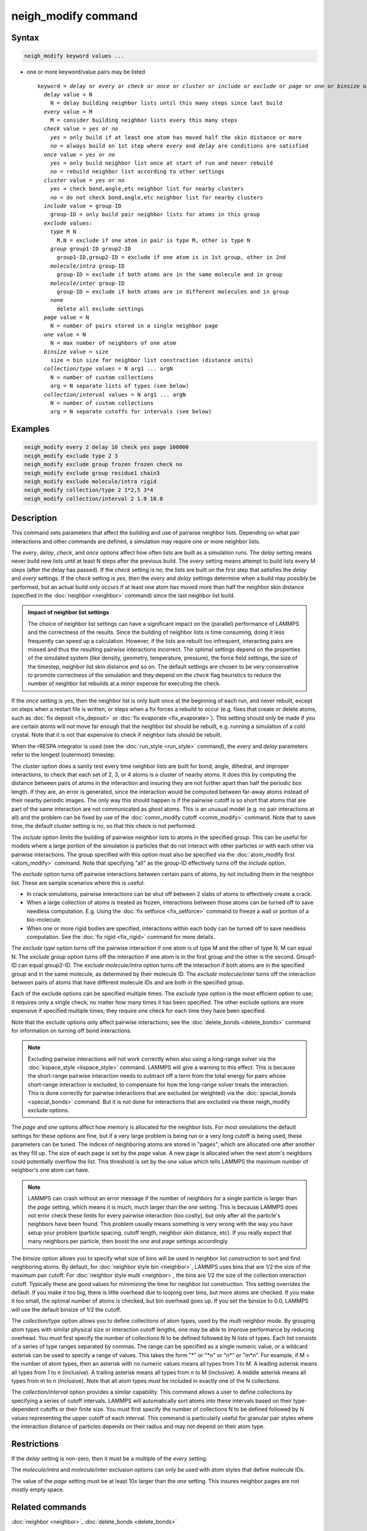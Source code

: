 .. index:: neigh_modify

neigh_modify command
====================

Syntax
""""""

.. code-block:: LAMMPS

   neigh_modify keyword values ...

* one or more keyword/value pairs may be listed

  .. parsed-literal::

     keyword = *delay* or *every* or *check* or *once* or *cluster* or *include* or *exclude* or *page* or *one* or *binsize* or *collection/type* or *collection/interval*
       *delay* value = N
         N = delay building neighbor lists until this many steps since last build
       *every* value = M
         M = consider building neighbor lists every this many steps
       *check* value = *yes* or *no*
         *yes* = only build if at least one atom has moved half the skin distance or more
         *no* = always build on 1st step where *every* and *delay* are conditions are satisfied
       *once* value = *yes* or *no*
         *yes* = only build neighbor list once at start of run and never rebuild
         *no* = rebuild neighbor list according to other settings
       *cluster* value = *yes* or *no*
         *yes* = check bond,angle,etc neighbor list for nearby clusters
         *no* = do not check bond,angle,etc neighbor list for nearby clusters
       *include* value = group-ID
         group-ID = only build pair neighbor lists for atoms in this group
       *exclude* values:
         *type* M N
           M,N = exclude if one atom in pair is type M, other is type N
         *group* group1-ID group2-ID
           group1-ID,group2-ID = exclude if one atom is in 1st group, other in 2nd
         *molecule/intra* group-ID
           group-ID = exclude if both atoms are in the same molecule and in group
         *molecule/inter* group-ID
           group-ID = exclude if both atoms are in different molecules and in group
         *none*
           delete all exclude settings
       *page* value = N
         N = number of pairs stored in a single neighbor page
       *one* value = N
         N = max number of neighbors of one atom
       *binsize* value = size
         size = bin size for neighbor list construction (distance units)
       *collection/type* values = N arg1 ... argN
         N = number of custom collections
         arg = N separate lists of types (see below)
       *collection/interval* values = N arg1 ... argN
         N = number of custom collections
         arg = N separate cutoffs for intervals (see below)

Examples
""""""""

.. code-block:: LAMMPS

   neigh_modify every 2 delay 10 check yes page 100000
   neigh_modify exclude type 2 3
   neigh_modify exclude group frozen frozen check no
   neigh_modify exclude group residue1 chain3
   neigh_modify exclude molecule/intra rigid
   neigh_modify collection/type 2 1*2,5 3*4
   neigh_modify collection/interval 2 1.0 10.0

Description
"""""""""""

This command sets parameters that affect the building and use of
pairwise neighbor lists.  Depending on what pair interactions and other
commands are defined, a simulation may require one or more neighbor
lists.

The *every*, *delay*, *check*, and *once* options affect how often lists
are built as a simulation runs.  The *delay* setting means never build
new lists until at least N steps after the previous build.  The *every*
setting means attempt to build lists every M steps (after the delay has
passed).  If the *check* setting is *no*, the lists are built on the
first step that satisfies the *delay* and *every* settings.  If the
*check* setting is *yes*, then the *every* and *delay* settings
determine when a build may possibly be performed, but an actual build
only occurs if at least one atom has moved more than half the neighbor
skin distance (specified in the :doc:`neighbor <neighbor>` command)
since the last neighbor list build.

.. admonition:: Impact of neighbor list settings
   :class: note

   The choice of neighbor list settings can have a significant impact on
   the (parallel) performance of LAMMPS and the correctness of the
   results.  Since the building of neighbor lists is time consuming,
   doing it less frequently can speed up a calculation.  However, if the
   lists are rebuilt too infrequent, interacting pairs are missed and
   thus the resulting pairwise interactions incorrect.  The optimal
   settings depend on the properties of the simulated system (like
   density, geometry, temperature, pressure), the force field settings,
   the size of the timestep, neighbor list skin distance and so on.  The
   default settings are chosen to be very conservative to promote
   correctness of the simulation and they depend on the *check* flag
   heuristics to reduce the number of neighbor list rebuilds at a minor
   expense for executing the check.

If the *once* setting is yes, then the neighbor list is only built once
at the beginning of each run, and never rebuilt, except on steps when a
restart file is written, or steps when a fix forces a rebuild to occur
(e.g. fixes that create or delete atoms, such as :doc:`fix deposit
<fix_deposit>` or :doc:`fix evaporate <fix_evaporate>`).  This setting
should only be made if you are certain atoms will not move far enough
that the neighbor list should be rebuilt, e.g. running a simulation of a
cold crystal.  Note that it is not that expensive to check if neighbor
lists should be rebuilt.

When the rRESPA integrator is used (see the :doc:`run_style <run_style>`
command), the *every* and *delay* parameters refer to the longest
(outermost) timestep.

The *cluster* option does a sanity test every time neighbor lists are
built for bond, angle, dihedral, and improper interactions, to check
that each set of 2, 3, or 4 atoms is a cluster of nearby atoms.  It
does this by computing the distance between pairs of atoms in the
interaction and insuring they are not further apart than half the
periodic box length.  If they are, an error is generated, since the
interaction would be computed between far-away atoms instead of their
nearby periodic images.  The only way this should happen is if the
pairwise cutoff is so short that atoms that are part of the same
interaction are not communicated as ghost atoms.  This is an unusual
model (e.g. no pair interactions at all) and the problem can be fixed
by use of the :doc:`comm_modify cutoff <comm_modify>` command.  Note
that to save time, the default *cluster* setting is *no*, so that this
check is not performed.

The *include* option limits the building of pairwise neighbor lists to
atoms in the specified group.  This can be useful for models where a
large portion of the simulation is particles that do not interact with
other particles or with each other via pairwise interactions.  The
group specified with this option must also be specified via the
:doc:`atom_modify first <atom_modify>` command.  Note that specifying
"all" as the group-ID effectively turns off the *include* option.

The *exclude* option turns off pairwise interactions between certain
pairs of atoms, by not including them in the neighbor list.  These are
sample scenarios where this is useful:

* In crack simulations, pairwise interactions can be shut off between 2
  slabs of atoms to effectively create a crack.
* When a large collection of atoms is treated as frozen, interactions
  between those atoms can be turned off to save needless
  computation. E.g. Using the :doc:`fix setforce <fix_setforce>` command
  to freeze a wall or portion of a bio-molecule.
* When one or more rigid bodies are specified, interactions within each
  body can be turned off to save needless computation.  See the :doc:`fix rigid <fix_rigid>` command for more details.

The *exclude type* option turns off the pairwise interaction if one
atom is of type M and the other of type N.  M can equal N.  The
*exclude group* option turns off the interaction if one atom is in the
first group and the other is the second.  Group1-ID can equal
group2-ID.  The *exclude molecule/intra* option turns off the
interaction if both atoms are in the specified group and in the same
molecule, as determined by their molecule ID.  The *exclude
molecule/inter* turns off the interaction between pairs of atoms that
have different molecule IDs and are both in the specified group.

Each of the exclude options can be specified multiple times.  The
*exclude type* option is the most efficient option to use; it requires
only a single check, no matter how many times it has been specified.
The other exclude options are more expensive if specified multiple
times; they require one check for each time they have been specified.

Note that the exclude options only affect pairwise interactions; see
the :doc:`delete_bonds <delete_bonds>` command for information on
turning off bond interactions.

.. note::

   Excluding pairwise interactions will not work correctly when
   also using a long-range solver via the
   :doc:`kspace_style <kspace_style>` command.  LAMMPS will give a warning
   to this effect.  This is because the short-range pairwise interaction
   needs to subtract off a term from the total energy for pairs whose
   short-range interaction is excluded, to compensate for how the
   long-range solver treats the interaction.  This is done correctly for
   pairwise interactions that are excluded (or weighted) via the
   :doc:`special_bonds <special_bonds>` command.  But it is not done for
   interactions that are excluded via these neigh_modify exclude options.

The *page* and *one* options affect how memory is allocated for the
neighbor lists.  For most simulations the default settings for these
options are fine, but if a very large problem is being run or a very
long cutoff is being used, these parameters can be tuned.  The indices
of neighboring atoms are stored in "pages", which are allocated one
after another as they fill up.  The size of each page is set by the
*page* value.  A new page is allocated when the next atom's neighbors
could potentially overflow the list.  This threshold is set by the
*one* value which tells LAMMPS the maximum number of neighbor's one
atom can have.

.. note::

   LAMMPS can crash without an error message if the number of
   neighbors for a single particle is larger than the *page* setting,
   which means it is much, much larger than the *one* setting.  This is
   because LAMMPS does not error check these limits for every pairwise
   interaction (too costly), but only after all the particle's neighbors
   have been found.  This problem usually means something is very wrong
   with the way you have setup your problem (particle spacing, cutoff
   length, neighbor skin distance, etc).  If you really expect that many
   neighbors per particle, then boost the *one* and *page* settings
   accordingly.

The *binsize* option allows you to specify what size of bins will be
used in neighbor list construction to sort and find neighboring atoms.
By default, for :doc:`neighbor style bin <neighbor>`, LAMMPS uses bins
that are 1/2 the size of the maximum pair cutoff.  For :doc:`neighbor style multi <neighbor>`,
the bins are 1/2 the size of the collection interaction cutoff.
Typically these are good values for minimizing the time for
neighbor list construction.  This setting overrides the default.
If you make it too big, there is little overhead due to
looping over bins, but more atoms are checked.  If you make it too
small, the optimal number of atoms is checked, but bin overhead goes
up.  If you set the binsize to 0.0, LAMMPS will use the default
binsize of 1/2 the cutoff.

The *collection/type* option allows you to define collections of atom
types, used by the *multi* neighbor mode. By grouping atom types with
similar physical size or interaction cutoff lengths, one may be able
to improve performance by reducing
overhead. You must first specify the number of collections N to be
defined followed by N lists of types. Each list consists of a series of type
ranges separated by commas. The range can be specified as a
single numeric value, or a wildcard asterisk can be used to specify a range
of values.  This takes the form "\*" or "\*n" or "n\*" or "m\*n".  For
example, if M = the number of atom types, then an asterisk with no numeric
values means all types from 1 to M.  A leading asterisk means all types
from 1 to n (inclusive).  A trailing asterisk means all types from n to M
(inclusive).  A middle asterisk means all types from m to n (inclusive).
Note that all atom types must be included in exactly one of the N collections.

The *collection/interval* option provides a similar capability.  This
command allows a user to define collections by specifying a series of
cutoff intervals. LAMMPS will automatically sort atoms into these
intervals based on their type-dependent cutoffs or their finite size.
You must first specify the number of collections N to be defined
followed by N values representing the upper cutoff of each interval.
This command is particularly useful for granular pair styles where the
interaction distance of particles depends on their radius and may not
depend on their atom type.

Restrictions
""""""""""""

If the *delay* setting is non-zero, then it must be a multiple of the
*every* setting.

The *molecule/intra* and *molecule/inter* exclusion options can only
be used with atom styles that define molecule IDs.

The value of the *page* setting must be at least 10x larger than the
*one* setting.  This insures neighbor pages are not mostly empty
space.

Related commands
""""""""""""""""

:doc:`neighbor <neighbor>`, :doc:`delete_bonds <delete_bonds>`

Default
"""""""

The option defaults are delay = 0, every = 1, check = yes, once = no,
cluster = no, include = all (same as no include option defined),
exclude = none, page = 100000, one = 2000, and binsize = 0.0.

